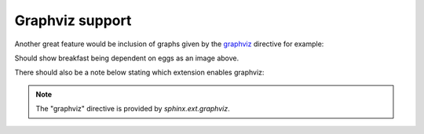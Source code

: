 Graphviz support
================

Another great feature would be inclusion of graphs given by the 
`graphviz <https://www.sphinx-doc.org/en/master/usage/extensions/graphviz.html>`_ 
directive for example:

.. graphviz::

    digraph foo {
        "eggs" -> "breakfast";
    }


Should show breakfast being dependent on eggs as an image above.

There should also be a note below stating which extension enables graphviz:

.. note::
    The "graphviz" directive is provided by `sphinx.ext.graphviz`.

